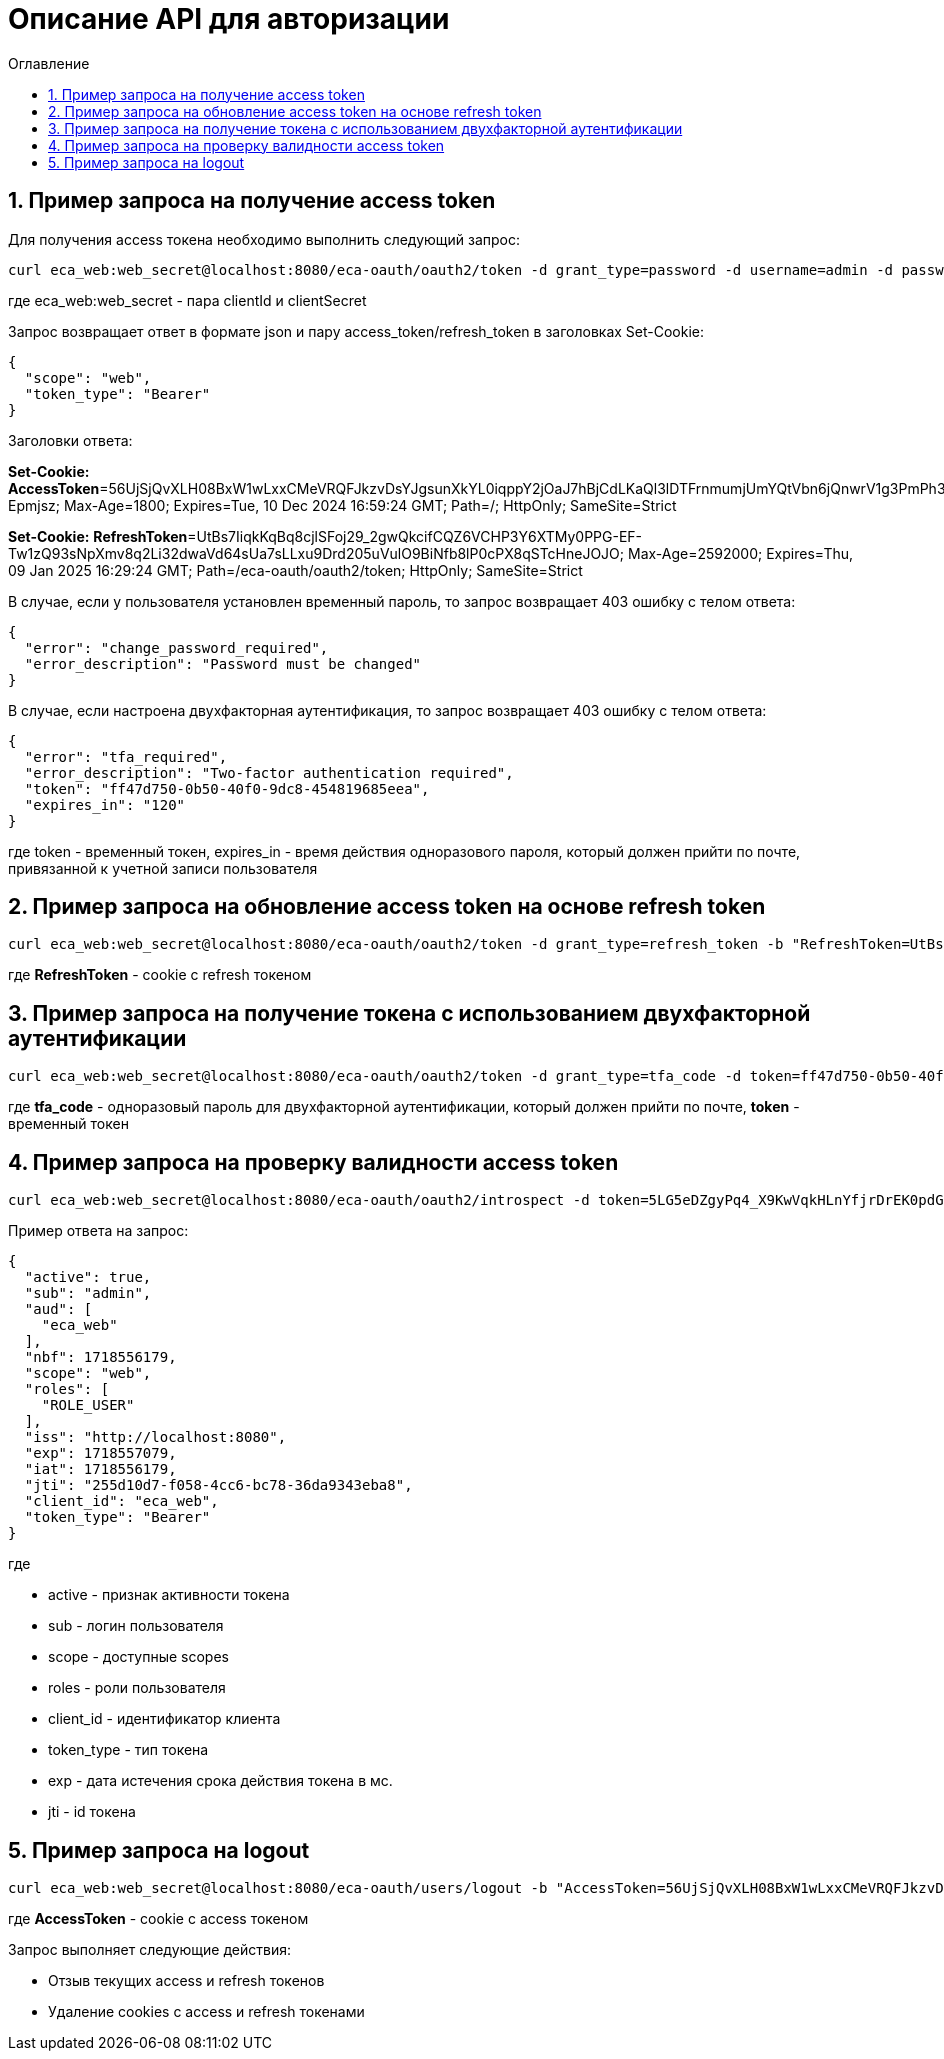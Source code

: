= Описание API для авторизации
:toc:
:toc-title: Оглавление

== 1. Пример запроса на получение access token

Для получения access токена необходимо выполнить следующий запрос:

[source,bash]
----
curl eca_web:web_secret@localhost:8080/eca-oauth/oauth2/token -d grant_type=password -d username=admin -d password=secret
----

где eca_web:web_secret - пара clientId и clientSecret

Запрос возвращает ответ в формате json и пару access_token/refresh_token в заголовках Set-Cookie:

[source,json]
----
{
  "scope": "web",
  "token_type": "Bearer"
}
----

Заголовки ответа:

*Set-Cookie:*
*AccessToken*=56UjSjQvXLH08BxW1wLxxCMeVRQFJkzvDsYJgsunXkYL0iqppY2jOaJ7hBjCdLKaQl3lDTFrnmumjUmYQtVbn6jQnwrV1g3PmPh3jLDq1Jhkt7IqyU0YiThiF-Epmjsz; Max-Age=1800; Expires=Tue, 10 Dec 2024 16:59:24 GMT; Path=/; HttpOnly; SameSite=Strict

*Set-Cookie:*
*RefreshToken*=UtBs7IiqkKqBq8cjlSFoj29_2gwQkcifCQZ6VCHP3Y6XTMy0PPG-EF-Tw1zQ93sNpXmv8q2Li32dwaVd64sUa7sLLxu9Drd205uVulO9BiNfb8lP0cPX8qSTcHneJOJO; Max-Age=2592000; Expires=Thu, 09 Jan 2025 16:29:24 GMT; Path=/eca-oauth/oauth2/token; HttpOnly; SameSite=Strict

В случае, если у пользователя установлен временный пароль, то запрос возвращает 403 ошибку с телом ответа:

[source,json]
----
{
  "error": "change_password_required",
  "error_description": "Password must be changed"
}
----

В случае, если настроена двухфакторная аутентификация, то запрос возвращает 403 ошибку с телом ответа:

[source,json]
----
{
  "error": "tfa_required",
  "error_description": "Two-factor authentication required",
  "token": "ff47d750-0b50-40f0-9dc8-454819685eea",
  "expires_in": "120"
}
----

где token - временный токен, expires_in - время действия одноразового пароля, который должен прийти по почте, привязанной к учетной записи пользователя

== 2. Пример запроса на обновление access token на основе refresh token

[source,bash]
----
curl eca_web:web_secret@localhost:8080/eca-oauth/oauth2/token -d grant_type=refresh_token -b "RefreshToken=UtBs7IiqkKqBq8cjlSFoj29_2gwQkcifCQZ6VCHP3Y6XTMy0PPG-EF-Tw1zQ93sNpXmv8q2Li32dwaVd64sUa7sLLxu9Drd205uVulO9BiNfb8lP0cPX8qSTcHneJOJO"
----

где *RefreshToken* - cookie с refresh токеном

== 3. Пример запроса на получение токена с использованием двухфакторной аутентификации

[source,bash]
----
curl eca_web:web_secret@localhost:8080/eca-oauth/oauth2/token -d grant_type=tfa_code -d token=ff47d750-0b50-40f0-9dc8-454819685eea -d tfa_code=849674
----

где *tfa_code* - одноразовый пароль для двухфакторной аутентификации, который должен прийти по почте, *token* - временный токен

== 4. Пример запроса на проверку валидности access token

[source,bash]
----
curl eca_web:web_secret@localhost:8080/eca-oauth/oauth2/introspect -d token=5LG5eDZgyPq4_X9KwVqkHLnYfjrDrEK0pdGF3sqe_V8Y1vq0T1N3c_Q_KYsNsdcFsJ1rwNA35Er1IB_h9qEo-N47j0OUTxihhAzNLIZBwc3BHtn2u7sZmr7cyRv__mLX
----

Пример ответа на запрос:

[source,json]
----
{
  "active": true,
  "sub": "admin",
  "aud": [
    "eca_web"
  ],
  "nbf": 1718556179,
  "scope": "web",
  "roles": [
    "ROLE_USER"
  ],
  "iss": "http://localhost:8080",
  "exp": 1718557079,
  "iat": 1718556179,
  "jti": "255d10d7-f058-4cc6-bc78-36da9343eba8",
  "client_id": "eca_web",
  "token_type": "Bearer"
}
----

где

* active - признак активности токена
* sub - логин пользователя
* scope - доступные scopes
* roles - роли пользователя
* client_id - идентификатор клиента
* token_type - тип токена
* exp - дата истечения срока действия токена в мс.
* jti - id токена

== 5. Пример запроса на logout

[source,bash]
----
curl eca_web:web_secret@localhost:8080/eca-oauth/users/logout -b "AccessToken=56UjSjQvXLH08BxW1wLxxCMeVRQFJkzvDsYJgsunXkYL0iqppY2jOaJ7hBjCdLKaQl3lDTFrnmumjUmYQtVbn6jQnwrV1g3PmPh3jLDq1Jhkt7IqyU0YiThiF-Epmjsz"
----

где *AccessToken* - cookie с access токеном

Запрос выполняет следующие действия:

* Отзыв текущих access и refresh токенов

* Удаление cookies с access и refresh токенами